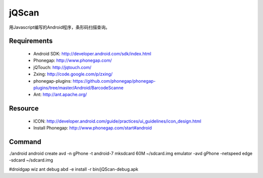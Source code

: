 jQScan
=====
用Javascript编写的Android程序，条形码扫描查询。

Requirements
------------
	* Android SDK: http://developer.android.com/sdk/index.html
	* Phonegap: http://www.phonegap.com/
	* jQTouch: http://jqtouch.com/
	* Zxing: http://code.google.com/p/zxing/
	* phonegap-plugins: https://github.com/phonegap/phonegap-plugins/tree/master/Android/BarcodeScanne
	* Ant: http://ant.apache.org/

Resource
-----
	* ICON: http://developer.android.com/guide/practices/ui_guidelines/icon_design.html
	* Install Phonegap: http://www.phonegap.com/start#android


Command
-------
./android
android create avd -n gPhone -t android-7
mksdcard 60M ~/sdcard.img
emulator -avd gPhone -netspeed edge -sdcard ~/sdcard.img

#droidgap wiz
ant debug
abd -e install -r bin/jQScan-debug.apk
